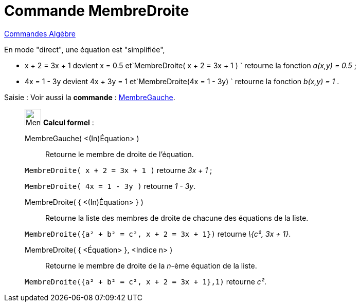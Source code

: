 = Commande MembreDroite
:page-en: commands/RightSide
ifdef::env-github[:imagesdir: /fr/modules/ROOT/assets/images]

xref:commands/Commandes_Algèbre.adoc[Commandes Algèbre] 

En mode "direct", une équation est "simplifiée",

* x + 2 = 3x + 1 devient x = 0.5 et`++MembreDroite( x + 2 = 3x + 1 ) ++` retourne la fonction _a(x,y) = 0.5_ ;
* 4x = 1 - 3y devient 4x + 3y = 1 et`++MembreDroite(4x = 1 - 3y) ++` retourne la fonction _b(x,y) = 1_ .


[.kcode]#Saisie :# Voir aussi la *commande* : xref:/commands/MembreGauche.adoc[MembreGauche].


____________________________________________________________

image:32px-Menu_view_cas.svg.png[Menu view cas.svg,width=32,height=32] *Calcul formel* :

MembreGauche( <(In)Équation> )::
  Retourne le membre de droite de l'équation.

[EXAMPLE]
====

`++MembreDroite( x + 2 = 3x + 1 )++` retourne _3x + 1_ ;

`++MembreDroite( 4x = 1 - 3y )++` retourne _1 - 3y_.

====

MembreDroite( { <(In)Équation> } )::
  Retourne la liste des membres de droite de chacune des équations de la liste.

[EXAMPLE]
====

`++MembreDroite({a² + b² = c², x + 2 = 3x + 1})++` retourne _\{c², 3x + 1}_.

====

MembreDroite( { <Équation> }, <Indice n> )::
  Retourne le membre de droite de la _n_-ème équation de la liste.

[EXAMPLE]
====

`++MembreDroite({a² + b² = c², x + 2 = 3x + 1},1)++` retourne _c²_.

====


